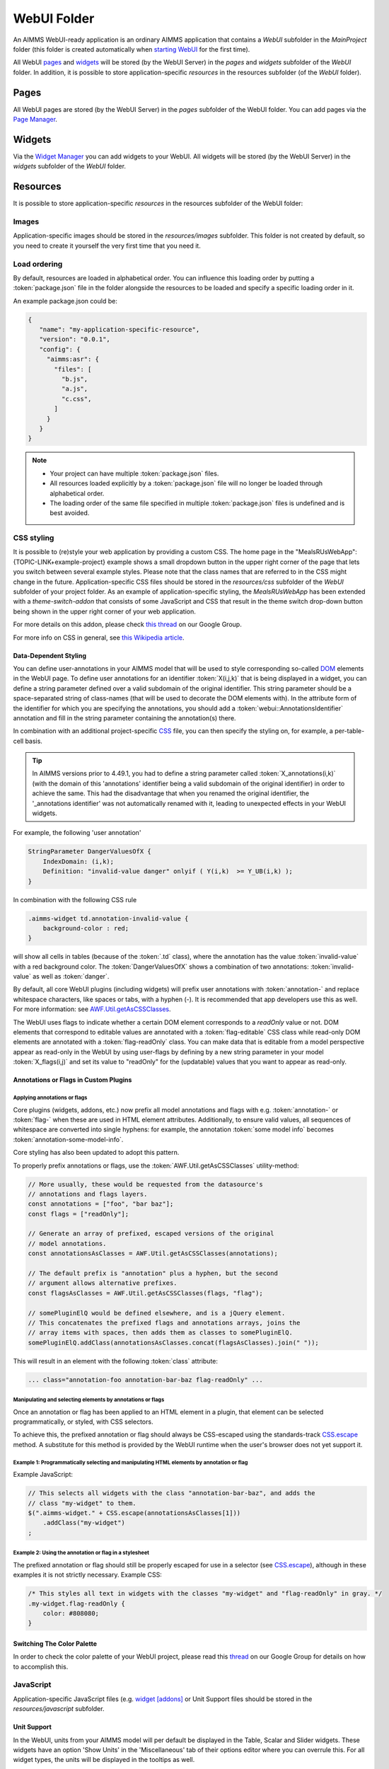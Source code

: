 WebUI Folder
************

An AIMMS WebUI-ready application is an ordinary AIMMS application that contains a *WebUI* subfolder in the *MainProject* folder (this folder is created automatically when `starting WebUI <publishing.html>`_ for the first time). 

.. image:: images/folderstructurewebui_v2.png
    :align: center

All WebUI `pages <page-manager.html>`_ and `widgets <widget-manager.html>`_ will be stored (by the WebUI Server) in the *pages* and *widgets* subfolder of the *WebUI* folder. In addition, it is possible to store application-specific *resources* in the resources subfolder (of the *WebUI* folder). 

Pages
=====

All WebUI pages are stored (by the WebUI Server) in the *pages* subfolder of the WebUI folder. You can add pages via the `Page Manager <page-manager.html#add-a-page>`_.

Widgets
=======

Via the `Widget Manager <widget-manager.html>`_ you can add widgets to your WebUI. All widgets will be stored (by the WebUI Server) in the *widgets* subfolder of the *WebUI* folder.

Resources
=========

It is possible to store application-specific *resources* in the resources subfolder of the WebUI folder:

.. image:: images/folderstructureresources.png
    :align: center

Images
-------

Application-specific images should be stored in the *resources/images* subfolder. This folder is not created by default, so you need to create it yourself the very first time that you need it.

Load ordering
-------------

By default, resources are loaded in alphabetical order. You can influence this loading order by putting a :token:`package.json` file in the folder alongside the resources to be loaded and specify a specific loading order in it.

An example package.json could be:

.. code-block:: JSON

    {
       "name": "my-application-specific-resource",
       "version": "0.0.1",
       "config": {
         "aimms:asr": {
           "files": [
             "b.js",
             "a.js",
             "c.css",
           ]
         }
       }
    }

.. note::

    * Your project can have multiple :token:`package.json` files.
    * All resources loaded explicitly by a :token:`package.json` file will no longer be loaded through alphabetical order.
    * The loading order of the same file specified in multiple :token:`package.json` files is undefined and is best avoided.

CSS styling
-----------

It is possible to (re)style your web application by providing a custom CSS. The home page in the "MealsRUsWebApp":{TOPIC-LINK+example-project} example shows a small dropdown button in the upper right corner of the page that lets you switch between several example styles. Please note that the class names that are referred to in the CSS might change in the future. Application-specific CSS files should be stored in the *resources/css* subfolder of the *WebUI* subfolder of your project folder. As an example of application-specific styling, the *MealsRUsWebApp* has been extended with a *theme-switch-addon* that consists of some JavaScript and CSS that result in the theme switch drop-down button being shown in the upper right corner of your web application.

For more details on this addon, please check `this thread <https://groups.google.com/forum/#!category-topic/aimms/aimms-webui/wWXT91QVNBQ>`_ on our Google Group.

For more info on CSS in general, see `this Wikipedia article <https://en.wikipedia.org/wiki/Cascading_Style_Sheets>`_.

Data-Dependent Styling
++++++++++++++++++++++

You can define user-annotations in your AIMMS model that will be used to style corresponding so-called `DOM <https://en.wikipedia.org/wiki/Document_Object_Model>`_ elements in the WebUI page. To define user annotations for an identifier :token:`X(i,j,k)` that is being displayed in a widget, you can define a string parameter defined over a valid subdomain of the original identifier. This string parameter should be a space-separated string of class-names (that will be used to decorate the DOM elements with). In the attribute form of the identifier for which you are specifying the annotations, you should add a :token:`webui::AnnotationsIdentifier` annotation and fill in the string parameter containing the annotation(s) there.

In combination with an additional project-specific `CSS <#css-styling>`_ file, you can then specify the styling on, for example, a per-table-cell basis.

.. tip:: 

    In AIMMS versions prior to 4.49.1, you had to define a string parameter called :token:`X_annotations(i,k)` (with the domain of this 'annotations' identifier being a valid subdomain of the original identifier) in order to achieve the same. This had the disadvantage that when you renamed the original identifier, the '_annotations identifier' was not automatically renamed with it, leading to unexpected effects in your WebUI widgets.

For example, the following 'user annotation'

.. code::	

    StringParameter DangerValuesOfX {
        IndexDomain: (i,k);	
        Definition: "invalid-value danger" onlyif ( Y(i,k)  >= Y_UB(i,k) );
    }

In combination with the following CSS rule

.. code-block:: CSS

    .aimms-widget td.annotation-invalid-value {
        background-color : red;
    }

will show all cells in tables (because of the :token:`.td` class), where the annotation has the value :token:`invalid-value` with a red background color. The :token:`DangerValuesOfX` shows a combination of two annotations: :token:`invalid-value` as well as :token:`danger`.

By default, all core WebUI plugins (including widgets) will prefix user annotations with :token:`annotation-` and replace whitespace characters, like spaces or tabs, with a hyphen (-). It is recommended that app developers use this as well. For more information: see `AWF.Util.getAsCSSClasses <#applying- annotations-or-flags>`_.

The WebUI uses flags to indicate whether a certain DOM element corresponds to a *readOnly* value or not. DOM elements that correspond to editable values are annotated with a :token:`flag-editable` CSS class while read-only DOM elements are annotated with a :token:`flag-readOnly` class. You can make data that is editable from a model perspective appear as read-only in the WebUI by using user-flags by defining by a new string parameter in your model :token:`X_flags(i,j)` and set its value to "readOnly" for the (updatable) values that you want to appear as read-only.

Annotations or Flags in Custom Plugins
++++++++++++++++++++++++++++++++++++++

Applying annotations or flags
^^^^^^^^^^^^^^^^^^^^^^^^^^^^^

Core plugins (widgets, addons, etc.) now prefix all model annotations and flags with e.g. :token:`annotation-` or :token:`flag-` when these are used in HTML element attributes. Additionally, to ensure valid values, all sequences of whitespace are converted into single hyphens: for example, the annotation :token:`some model info` becomes :token:`annotation-some-model-info`.

Core styling has also been updated to adopt this pattern.

To properly prefix annotations or flags, use the :token:`AWF.Util.getAsCSSClasses` utility-method:

.. code-block:: js

    // More usually, these would be requested from the datasource's
    // annotations and flags layers.
    const annotations = ["foo", "bar baz"];
    const flags = ["readOnly"];

    // Generate an array of prefixed, escaped versions of the original
    // model annotations.
    const annotationsAsClasses = AWF.Util.getAsCSSClasses(annotations);

    // The default prefix is "annotation" plus a hyphen, but the second
    // argument allows alternative prefixes.
    const flagsAsClasses = AWF.Util.getAsCSSClasses(flags, "flag");

    // somePluginElQ would be defined elsewhere, and is a jQuery element.
    // This concatenates the prefixed flags and annotations arrays, joins the
    // array items with spaces, then adds them as classes to somePluginElQ.
    somePluginElQ.addClass(annotationsAsClasses.concat(flagsAsClasses).join(" "));

This will result in an element with the following :token:`class` attribute:

.. code-block:: css

    ... class="annotation-foo annotation-bar-baz flag-readOnly" ...

Manipulating and selecting elements by annotations or flags
^^^^^^^^^^^^^^^^^^^^^^^^^^^^^^^^^^^^^^^^^^^^^^^^^^^^^^^^^^^

Once an annotation or flag has been applied to an HTML element in a plugin, that element can be selected programmatically, or styled, with CSS selectors.

To achieve this, the prefixed annotation or flag should always be CSS-escaped using the standards-track `CSS.escape <https://drafts.csswg.org/cssom/#utility-apis>`_ method. A substitute for this method is provided by the WebUI runtime when the user's browser does not yet support it.

Example 1: Programmatically selecting and manipulating HTML elements by annotation or flag
^^^^^^^^^^^^^^^^^^^^^^^^^^^^^^^^^^^^^^^^^^^^^^^^^^^^^^^^^^^^^^^^^^^^^^^^^^^^^^^^^^^^^^^^^^

Example JavaScript:

.. code-block:: js

    // This selects all widgets with the class "annotation-bar-baz", and adds the
    // class "my-widget" to them.
    $(".aimms-widget." + CSS.escape(annotationsAsClasses[1]))
        .addClass("my-widget")
    ;

Example 2: Using the annotation or flag in a stylesheet
^^^^^^^^^^^^^^^^^^^^^^^^^^^^^^^^^^^^^^^^^^^^^^^^^^^^^^^


The prefixed annotation or flag should still be properly escaped for use in a selector (see `CSS.escape <https://drafts.csswg.org/cssom/#utility-apis>`_), although in these examples it is not strictly necessary. Example CSS:

.. code-block:: css

    /* This styles all text in widgets with the classes "my-widget" and "flag-readOnly" in gray. */
    .my-widget.flag-readOnly {
        color: #808080;
    }

Switching The Color Palette
+++++++++++++++++++++++++++

In order to check the color palette of your WebUI project, please read this `thread <https://groups.google.com/forum/#!category-topic/aimms/aimms-webui/RvM8E_9QIVg>`_ on our Google Group for details on how to accomplish this.

JavaScript
----------

Application-specific JavaScript files (e.g. `widget [addons] <own-widgets.html>`_ or Unit Support files should be stored in the *resources/javascript* subfolder.

Unit Support
++++++++++++

In the WebUI, units from your AIMMS model will per default be displayed in the Table, Scalar and Slider widgets. These widgets have an option 'Show Units' in the 'Miscellaneous' tab of their options editor where you can overrule this. For all widget types, the units will be displayed in the tooltips as well.

The units that are displayed follow the Convention identifier in your model that is specified in the Convention attribute of you Main model.

.. tip:: 

    In AIMMS 4.50 and lower versions, unit support was handled in the manner described below. When opening your WebUI in AIMMS 4.51 or higher, you will automatically get a warning dialog if this 'old-style' unit support is detected. You are encouraged to adapt your model to the new standard.

.. code-block:: js

    IdentifierUnitMap = {
		"Distance" : "km"
	};

will display the distance values in 'km'. Input for the 'Distance' identifier will also be interpreted in terms of 'km'. Please note that you can only specify display units for which there exists a valid conversion to the base unit of the identifier in your model.

Multi-Language Support
----------------------

WebUI offers multi-language support. Depending on the language settings of your browser, all strings that are displayed in the WebUI will be checked against a language specific translation table. If a translation is available, the translation is displayed. Otherwise, the original string is displayed.

Project-Specific Translations
+++++++++++++++++++++++++++++

In addition to the built-in translations in WebUI, you can add your own translation files to your WebUI applications. Model identifier names can then be translated according to the browser's language.

Please note that you can translate not only from one language to another, but also from model abbreviations to strings that are more readable by the end-user, e.g.:

.. code-block:: js

   F_X_EGG = Egg

Translation files should be placed anywhere below your project's `resources <folder.html#resources>`_ folder, and must use the following naming-conventions:

* :token:`<anything>.properties`: Default translations, also used as fallbacks when a specific translation is unavailable in another language. These translations should not be duplicated in a separate language-specific file, but may be overridden to provide translations for a particular locale.
* :token:`<anything>_xx.properties`: Translations for a specific language, using an `ISO 639 language-code <https://en.wikipedia.org/wiki/List_of_ISO_639-1_codes>`_, e.g. :token:`xx` becomes :token:`nl` for Dutch.
* :token:`<anything>_xx-YY.properties`: Translations for a specific language-and-country combination, using an `ISO 639 language-code</a> and an <a href="https://en.wikipedia.org/wiki/ISO_3166-1_alpha-2">ISO 3166 country-code <https://en.wikipedia.org/wiki/List_of_ISO_639-1_codes>`_, e.g. :token:`xx-YY` becomes :token:`pt-BR` for Brazilian Portuguese.

.. tip::

    Please note that you can create as many translation files as you like. This allows you to keep a clear topic/subject per file.

To provide a default translation in English for your WebUI app, create a file :token:`<anything>.properties` with your translation pairs:

.. code-block:: js

    org_name = Organi***z***ation name

To provide a translation for another language, e.g. :token:`nl`, create a file :token:`<anything>_nl.properties` with your translation pairs:

.. code-block:: js    

    org_name = Organisatienaam

To provide a translation for a language-locale, e.g. :token:`en-GB`, create a file :token:`<anything>_en-GB.properties` with your translation pairs:

.. code-block:: js

    org_name = Organi***s***ation name

Element Text
++++++++++++

In addition to the project-specific translations, you can also use string parameters from your model to provide translations for set elements in your WebUI applications. You have to specify these through so-called _annotations_ in AIMMS. To do so, open the attribute form of a Set identifier and click on the 'Add Annotation' wizard button below the comment attribute:

.. image:: images/addannotation.jpg
    :align: center

Select the :token:`Webui::ElementTextIdentifier` annotation type and specify the name of the 1-dimensional string parameter which holds the translated element values:

.. image:: images/specifiedannotation.jpg
    :align: center

Please be aware that AIMMS does not provide syntax checking in the annotations field, so make sure you type the identifier name correctly. Furthermore, please also note that you should not add the index to the identifier name (so, in the example above, :token:`PlaneNames` is specified rather than :token:`PlaneNames(p)`).

The effect of this will be that wherever the element names would normally be displayed in your WebUI widgets, the corresponding string values will be displayed instead. This allows you to provide your users with clearer text than the 'raw' element names as they exist in your AIMMS model.

Please note that when you display elements of a subset in the WebUI, it will automatically use the element text as specified in its rootset. However, you are allowed to override the element text for each (sub) subset of a set. The WebUI will use the most specific text. So, if you have :token:`SetA`, :token:`SetB` and :token:`SetC`, where :token:`SetC` is a subset of :token:`SetB` and :token:`SetB` is a subset of :token:`SetA`, and you display elements from :token:`SetC`, the WebUI will use the translation specified for :token:`SetC`. If this is not available, it will use the translation specified for :token:`SetB`. If that is not available, it will use the translation specified for :token:`SetA`. 

.. important::

    The above mechanism is featured in AIMMS 4.46 and later. If you are still using an older version of AIMMS, the following applies:

For now, the element text identifiers need to be specified in a project-specific JavaScript resource (located in the :token:`resources` subfolder) that lists the string parameter on a per-index level. For example, a project specific resource with the following contents

.. code-block:: js

    ElementTextMap = {
         "i" : "ItemDescription"
    };

will display :token:`ItemDescription` instead of the element :token:`i` in your widgets. Please note, that the string parameters that are specified in the *ElementTextMap* need to be declared as one-dimensional identifiers over the associated index in your AIMMS model.

.. important:: 

    In AIMMS versions lower than 4.46, this feature does not work properly when used in combination with the selectionbox widget.


